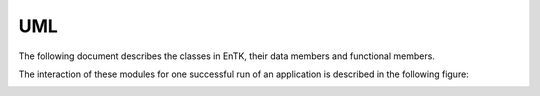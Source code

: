 .. _uml:

***
UML
***

The following document describes the classes in EnTK, their data members and functional members.

.. image:: ../UML/entk_v2_nodb/class_diagram.png
   :target: ../UML/entk_v2_nodb/class_diagram.png


The interaction of these modules for one successful run of an application is described in the 
following figure:

.. image:: ../UML/entk_v2_nodb/sequence_diagram_v2.png
   :target: ../UML/entk_v2_nodb/sequence_diagram_v2.png